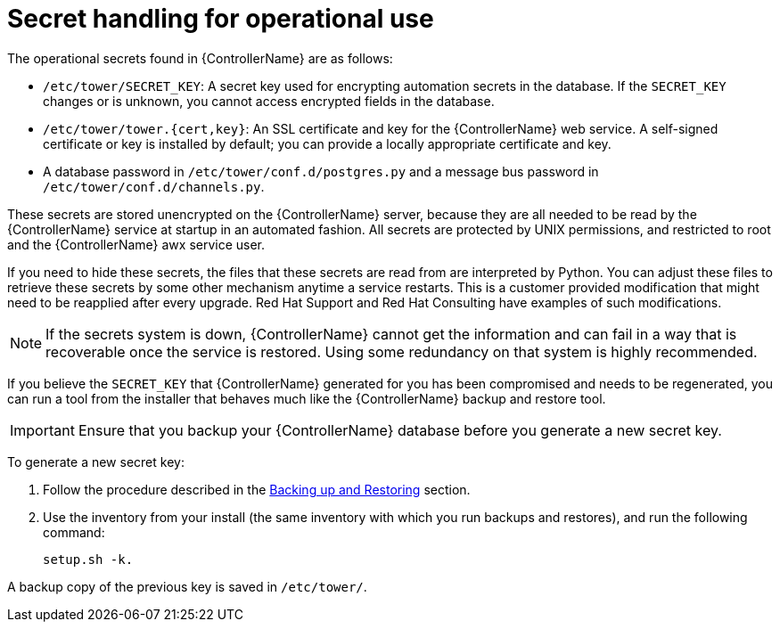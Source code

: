 [id="controller-secret-handling-operational-use"]

= Secret handling for operational use

The operational secrets found in {ControllerName} are as follows:

* `/etc/tower/SECRET_KEY`: A secret key used for encrypting automation secrets in the database. 
If the `SECRET_KEY` changes or is unknown, you cannot access encrypted fields in the database.
* `/etc/tower/tower.{cert,key}`: An SSL certificate and key for the {ControllerName} web service. 
A self-signed certificate or key is installed by default; you can provide a locally appropriate certificate and key.
* A database password in `/etc/tower/conf.d/postgres.py` and a message bus password in `/etc/tower/conf.d/channels.py`.

These secrets are stored unencrypted on the {ControllerName} server, because they are all needed to be read by the {ControllerName} service at startup in an automated fashion. All secrets are protected by UNIX permissions, and restricted to root and the {ControllerName} awx service user.

If you need to hide these secrets, the files that these secrets are read from are interpreted by Python. 
You can adjust these files to retrieve these secrets by some other mechanism anytime a service restarts. 
This is a customer provided modification that might need to be reapplied after every upgrade. 
Red Hat Support and Red Hat Consulting have examples of such modifications.

[NOTE]
====
If the secrets system is down, {ControllerName} cannot get the information and can fail in a way that is recoverable once the service is restored. 
Using some redundancy on that system is highly recommended.
====

If you believe the `SECRET_KEY` that {ControllerName} generated for you has been compromised and needs to be regenerated, you can run a tool from the installer that behaves much like the {ControllerName} backup and restore tool.

[IMPORTANT]
====
Ensure that you backup your {ControllerName} database before you generate a new secret key.
====

To generate a new secret key:

. Follow the procedure described in the xref:controller-backup-and-restore[Backing up and Restoring] section.
. Use the inventory from your install (the same inventory with which you run backups and restores), and run the following command:
+
[literal, options="nowrap" subs="+attributes"]
----
setup.sh -k.
----

A backup copy of the previous key is saved in `/etc/tower/`.
